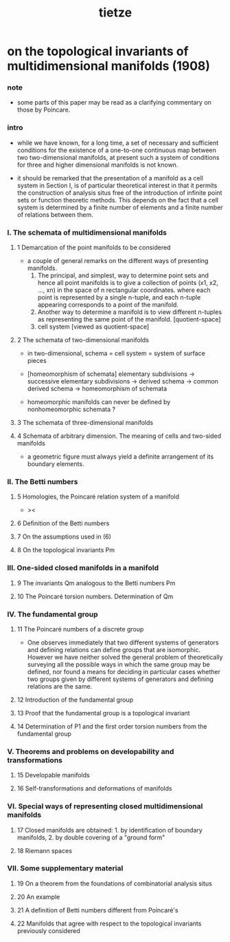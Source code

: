 #+title: tietze

* on the topological invariants of multidimensional manifolds (1908)

*** note

    - some parts of this paper may be read as a clarifying commentary on those by Poincare.

*** intro

    - while we have known, for a long time,
      a set of necessary and sufficient conditions
      for the existence of a one-to-one continuous map
      between two two-dimensional manifolds,
      at present such a system of conditions for three
      and higher dimensional manifolds is not known.

    - it should be remarked that
      the presentation of a manifold as a cell system in Section I,
      is of particular theoretical interest in that
      it permits the construction of analysis situs
      free of the introduction of infinite point sets
      or function theoretic methods.
      This depends on the fact that
      a cell system is determined by
      a finite number of elements
      and a finite number of relations between them.

*** I. The schemata of multidimensional manifolds

***** 1 Demarcation of the point manifolds to be considered

      - a couple of general remarks on the different ways
        of presenting manifolds.
        1. The principal, and simplest, way
           to determine point sets
           and hence all point manifolds
           is to give a collection of points (x1, x2, ..., xn)
           in the space of n rectangular coordinates.
           where each point is represented by a single n-tuple,
           and each n-tuple appearing corresponds to a point of the manifold.
        2. Another way to determine a manifold
           is to view different n-tuples
           as representing the same point of the manifold. [quotient-space]
        3. cell system [viewed as quotient-space]

***** 2 The schemata of two-dimensional manifolds

      - in two-dimensional,
        schema = cell system = system of surface pieces

      - [homeomorphism of schemata]
        elementary subdivisions ->
        successive elementary subdivisions ->
        derived schema ->
        common derived schema ->
        homeomorphism of schemata

      - homeomorphic manifolds
        can never be defined by nonhomeomorphic schemata ?

***** 3 The schemata of three-dimensional manifolds

***** 4 Schemata of arbitrary dimension. The meaning of cells and two-sided manifolds

      - a geometric figure must always yield
        a definite arrangement of its boundary elements.

*** II. The Betti numbers

***** 5 Homologies, the Poincaré relation system of a manifold

      - ><

***** 6 Definition of the Betti numbers

***** 7 On the assumptions used in (6)

***** 8 On the topological invariants Pm

*** III. One-sided closed manifolds in a manifold

***** 9 The invariants Qm analogous to the Betti numbers Pm

***** 10 The Poincaré torsion numbers. Determination of Qm

*** IV. The fundamental group

***** 11 The Poincaré numbers of a discrete group

      - One observes immediately that
        two different systems of generators and defining relations
        can define groups that are isomorphic.
        However we have neither solved the general problem
        of theoretically surveying all the possible ways in which
        the same group may be defined, nor found a means for deciding
        in particular cases whether two groups
        given by different systems of generators and defining relations are the same.

***** 12 Introduction of the fundamental group

***** 13 Proof that the fundamental group is a topological invariant

***** 14 Determination of P1 and the first order torsion numbers from the fundamental group

*** V. Theorems and problems on developability and transformations

***** 15 Developable manifolds

***** 16 Self-transformations and deformations of manifolds

*** VI. Special ways of representing closed multidimensional manifolds

***** 17 Closed manifolds are obtained: 1. by identification of boundary manifolds, 2. by double covering of a "ground form"

***** 18 Riemann spaces

*** VII. Some supplementary material

***** 19 On a theorem from the foundations of combinatorial analysis situs

***** 20 An example

***** 21 A definition of Betti numbers different from Poincaré's

***** 22 Manifolds that agree with respect to the topological invariants previously considered
